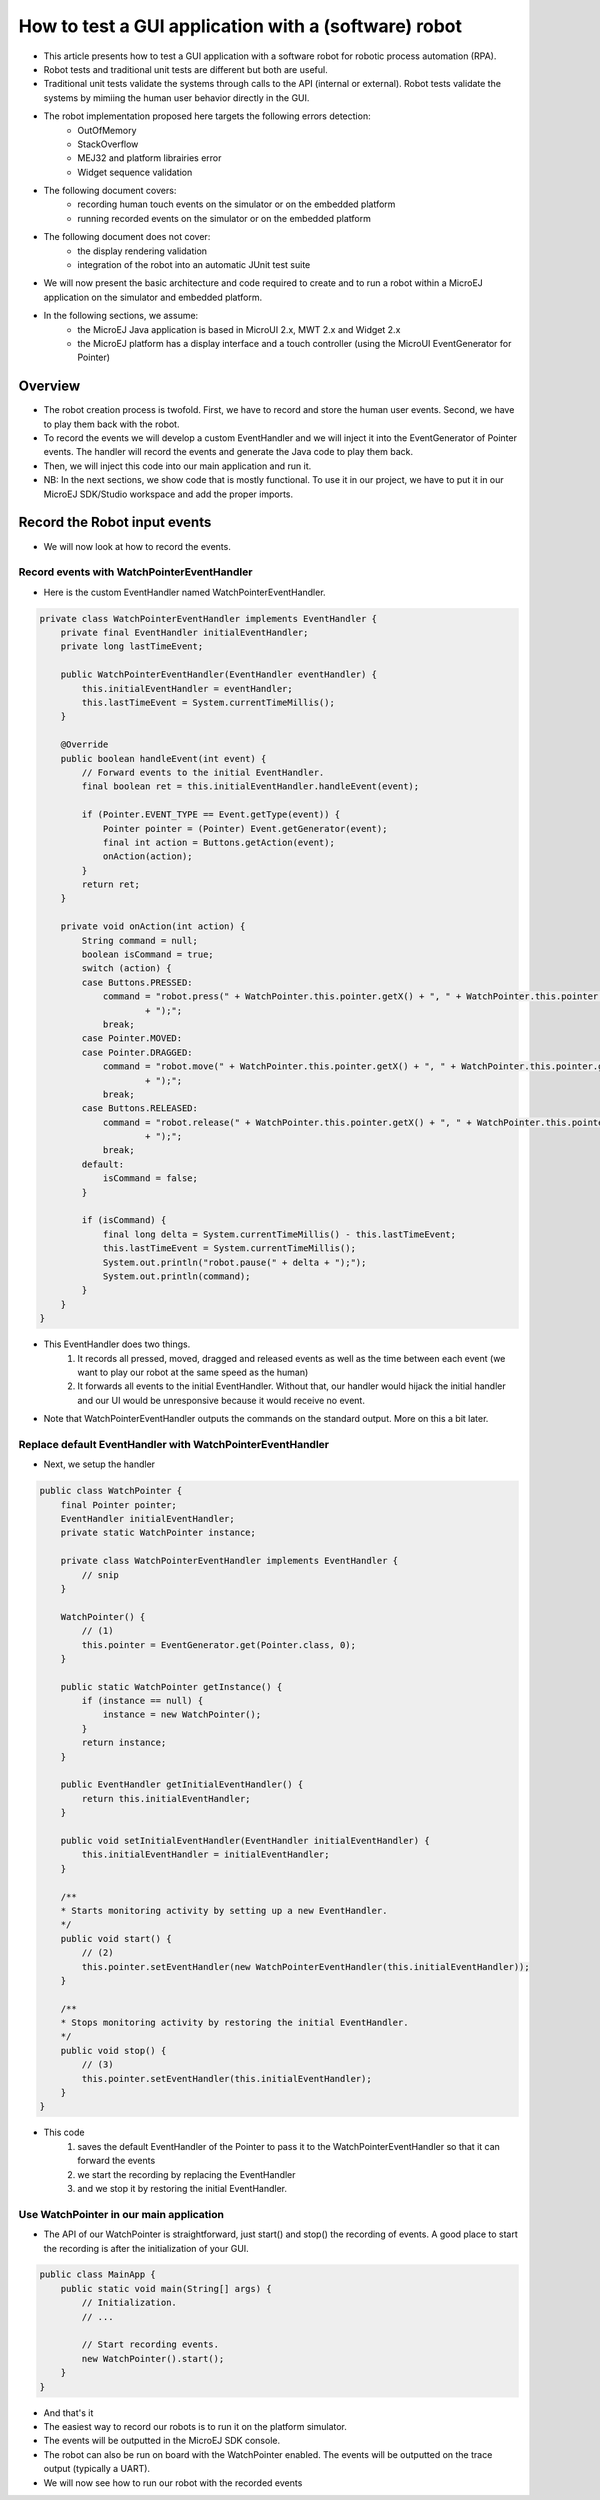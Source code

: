 How to test a GUI application with a (software) robot
=====================================================

- This article presents how to test a GUI application with a software robot for robotic process automation (RPA).
- Robot tests and traditional unit tests are different but both are useful.
- Traditional unit tests validate the systems through calls to the API (internal or external). Robot tests validate the systems by mimiing the human user behavior directly in the GUI.
- The robot implementation proposed here targets the following errors detection:
    - OutOfMemory
    - StackOverflow
    - MEJ32 and platform librairies error
    - Widget sequence validation

- The following document covers:
    - recording human touch events on the simulator or on the embedded platform
    - running recorded events on the simulator or on the embedded platform
- The following document does not cover:
    - the display rendering validation
    - integration of the robot into an automatic JUnit test suite
- We will now present the basic architecture and code required to create and to run a robot within a MicroEJ application on the simulator and embedded platform.


- In the following sections, we assume:
    - the MicroEJ Java application is based in MicroUI 2.x, MWT 2.x and Widget 2.x
    - the MicroEJ platform has a display interface and a touch controller (using the MicroUI EventGenerator for Pointer)

Overview
--------

- The robot creation process is twofold. First, we have to record and store the human user events. Second, we have to play them back with the robot.
- To record the events we will develop a custom EventHandler and we will inject it into the EventGenerator of Pointer events. The handler will record the events and generate the Java code to play them back.
- Then, we will inject this code into our main application and run it.
- NB: In the next sections, we show code that is mostly functional. To use it in our project, we have to put it in our MicroEJ SDK/Studio workspace and add the proper imports.

Record the Robot input events
-----------------------------

- We will now look at how to record the events.

Record events with WatchPointerEventHandler
~~~~~~~~~~~~~~~~~~~~~~~~~~~~~~~~~~~~~~~~~~~

- Here is the custom EventHandler named WatchPointerEventHandler.

.. code:: java

    private class WatchPointerEventHandler implements EventHandler {
        private final EventHandler initialEventHandler;
        private long lastTimeEvent;

        public WatchPointerEventHandler(EventHandler eventHandler) {
            this.initialEventHandler = eventHandler;
            this.lastTimeEvent = System.currentTimeMillis();
        }

        @Override
        public boolean handleEvent(int event) {
            // Forward events to the initial EventHandler.
            final boolean ret = this.initialEventHandler.handleEvent(event);

            if (Pointer.EVENT_TYPE == Event.getType(event)) {
                Pointer pointer = (Pointer) Event.getGenerator(event);
                final int action = Buttons.getAction(event);
                onAction(action);
            }
            return ret;
        }

        private void onAction(int action) {
            String command = null;
            boolean isCommand = true;
            switch (action) {
            case Buttons.PRESSED:
                command = "robot.press(" + WatchPointer.this.pointer.getX() + ", " + WatchPointer.this.pointer.getY()
                        + ");";
                break;
            case Pointer.MOVED:
            case Pointer.DRAGGED:
                command = "robot.move(" + WatchPointer.this.pointer.getX() + ", " + WatchPointer.this.pointer.getY()
                        + ");";
                break;
            case Buttons.RELEASED:
                command = "robot.release(" + WatchPointer.this.pointer.getX() + ", " + WatchPointer.this.pointer.getY()
                        + ");";
                break;
            default:
                isCommand = false;
            }

            if (isCommand) {
                final long delta = System.currentTimeMillis() - this.lastTimeEvent;
                this.lastTimeEvent = System.currentTimeMillis();
                System.out.println("robot.pause(" + delta + ");");
                System.out.println(command);
            }
        }
    }

- This EventHandler does two things.
    #. It records all pressed, moved, dragged and released events as well as the time between each event (we want to play our robot at the same speed as the human)
    #. It forwards all events to the initial EventHandler. Without that, our handler would hijack the initial handler and our UI would be unresponsive because it would receive no event.

- Note that WatchPointerEventHandler outputs the commands on the standard output. More on this a bit later.

Replace default EventHandler with WatchPointerEventHandler
~~~~~~~~~~~~~~~~~~~~~~~~~~~~~~~~~~~~~~~~~~~~~~~~~~~~~~~~~~

- Next, we setup the handler

.. code:: java

    public class WatchPointer {
        final Pointer pointer;
        EventHandler initialEventHandler;
        private static WatchPointer instance;

        private class WatchPointerEventHandler implements EventHandler {
            // snip
        }

        WatchPointer() {
            // (1)
            this.pointer = EventGenerator.get(Pointer.class, 0);
        }

        public static WatchPointer getInstance() {
            if (instance == null) {
                instance = new WatchPointer();
            }
            return instance;
        }

        public EventHandler getInitialEventHandler() {
            return this.initialEventHandler;
        }

        public void setInitialEventHandler(EventHandler initialEventHandler) {
            this.initialEventHandler = initialEventHandler;
        }

        /**
        * Starts monitoring activity by setting up a new EventHandler.
        */
        public void start() {
            // (2)
            this.pointer.setEventHandler(new WatchPointerEventHandler(this.initialEventHandler));
        }

        /**
        * Stops monitoring activity by restoring the initial EventHandler.
        */
        public void stop() {
            // (3)
            this.pointer.setEventHandler(this.initialEventHandler);
        }
    }

- This code
    #. saves the default EventHandler of the Pointer to pass it to the WatchPointerEventHandler so that it can forward the events
    #. we start the recording by replacing the EventHandler 
    #. and we stop it by restoring the initial EventHandler.

Use WatchPointer in our main application
~~~~~~~~~~~~~~~~~~~~~~~~~~~~~~~~~~~~~~~~

- The API of our WatchPointer is straightforward, just start() and stop() the recording of events. A good place to start the recording is after the initialization of your GUI.

.. code:: java

    public class MainApp {
        public static void main(String[] args) {
            // Initialization.
            // ...

            // Start recording events.
            new WatchPointer().start();
        }
    }

- And that's it

- The easiest way to record our robots is to run it on the platform simulator.
- The events will be outputted in the MicroEJ SDK console.

- The robot can also be run on board with the WatchPointer enabled. The events will be outputted on the trace output (typically a UART).

- We will now see how to run our robot with the recorded events
